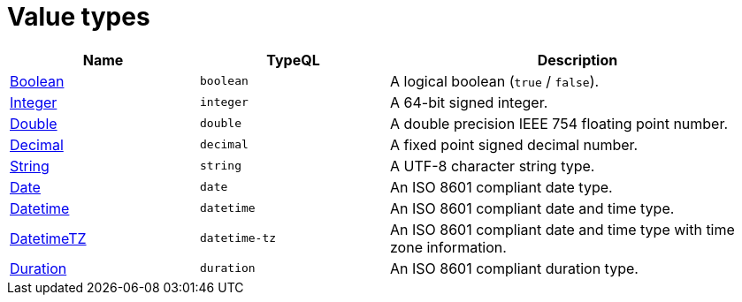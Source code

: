= Value types

[%header,cols="1,1,2"]
|===
|Name
|TypeQL
|Description

|xref:{page-version}@typeql::values/boolean.adoc[Boolean]
|`boolean`
|A logical boolean (`true` / `false`).

|xref:{page-version}@typeql::values/integer.adoc[Integer]
|`integer`
|A 64-bit signed integer.

|xref:{page-version}@typeql::values/double.adoc[Double]
|`double`
|A double precision IEEE 754 floating point number.

|xref:{page-version}@typeql::values/decimal.adoc[Decimal]
|`decimal`
|A fixed point signed decimal number.

|xref:{page-version}@typeql::values/string.adoc[String]
|`string`
|A UTF-8 character string type.

|xref:{page-version}@typeql::values/date.adoc[Date]
|`date`
|An ISO 8601 compliant date type. 

|xref:{page-version}@typeql::values/datetime.adoc[Datetime]
|`datetime`
|An ISO 8601 compliant date and time type. 

|xref:{page-version}@typeql::values/datetimetz.adoc[DatetimeTZ]
|`datetime-tz`
|An ISO 8601 compliant date and time type with time zone information.

|xref:{page-version}@typeql::values/duration.adoc[Duration]
|`duration`
|An ISO 8601 compliant duration type. 
